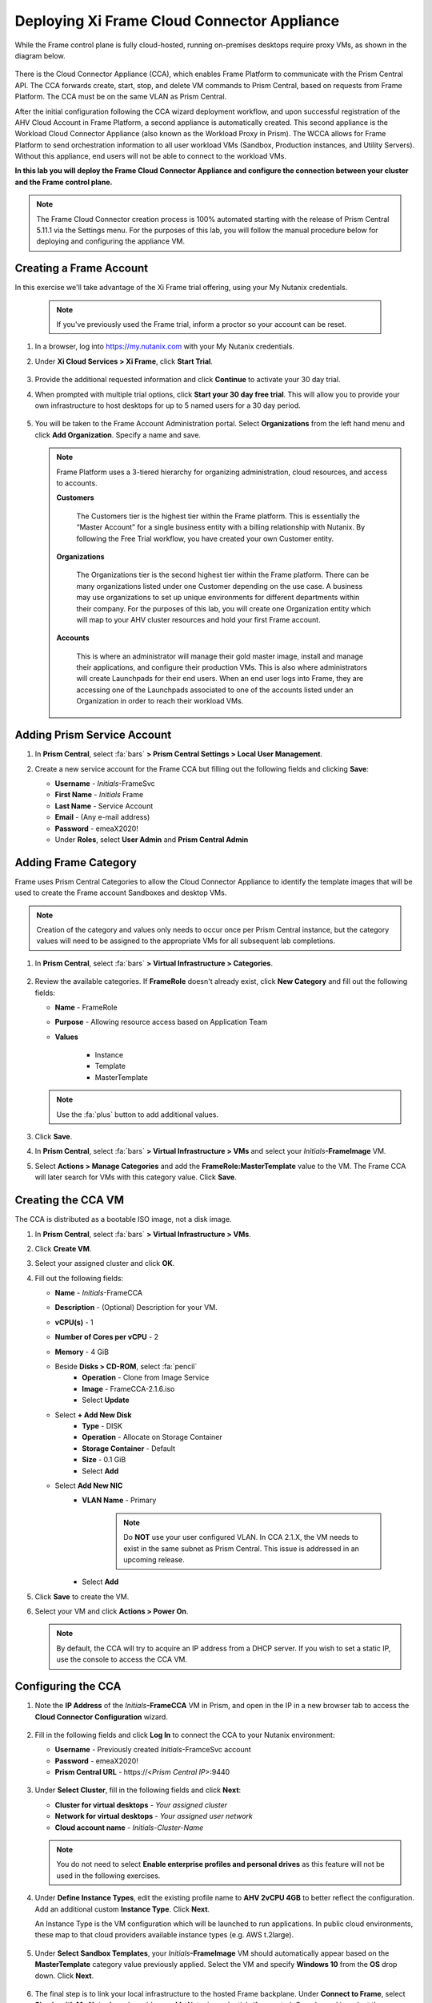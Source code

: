 .. _deploycca:

--------------------------------------------
Deploying Xi Frame Cloud Connector Appliance
--------------------------------------------

While the Frame control plane is fully cloud-hosted, running on-premises desktops require proxy VMs, as shown in the diagram below.

.. figure:: images/00.png

There is the Cloud Connector Appliance (CCA), which enables Frame Platform to communicate with the Prism Central API. The CCA forwards create, start, stop, and delete VM commands to Prism Central, based on requests from Frame Platform. The CCA must be on the same VLAN as Prism Central.

After the initial configuration following the CCA wizard deployment workflow, and upon successful registration of the AHV Cloud Account in Frame Platform, a second appliance is automatically created. This second appliance is the Workload Cloud Connector Appliance (also known as the Workload Proxy in Prism). The WCCA allows for Frame Platform to send orchestration information to all user workload VMs (Sandbox, Production instances, and Utility Servers). Without this appliance, end users will not be able to connect to the workload VMs.

**In this lab you will deploy the Frame Cloud Connector Appliance and configure the connection between your cluster and the Frame control plane.**

.. note::

   The Frame Cloud Connector creation process is 100% automated starting with the release of Prism Central 5.11.1 via the Settings menu. For the purposes of this lab, you will follow the manual procedure below for deploying and configuring the appliance VM.

Creating a Frame Account
++++++++++++++++++++++++

In this exercise we'll take advantage of the Xi Frame trial offering, using your My Nutanix credentials.

   .. note::

      If you've previously used the Frame trial, inform a proctor so your account can be reset.

#. In a browser, log into https://my.nutanix.com with your My Nutanix credentials.

#. Under **Xi Cloud Services > Xi Frame**, click **Start Trial**.

   .. figure:: images/0a.png

#. Provide the additional requested information and click **Continue** to activate your 30 day trial.

#. When prompted with multiple trial options, click **Start your 30 day free trial**. This will allow you to provide your own infrastructure to host desktops for up to 5 named users for a 30 day period.

   .. figure:: images/0b.png

#. You will be taken to the Frame Account Administration portal. Select **Organizations** from the left hand menu and click **Add Organization**. Specify a name and save.

   .. figure:: images/0c.png

   .. note::

      Frame Platform uses a 3-tiered hierarchy for organizing administration, cloud resources, and access to accounts.

      **Customers**

         The Customers tier is the highest tier within the Frame platform. This is essentially the “Master Account” for a single business entity with a billing relationship with Nutanix. By following the Free Trial workflow, you have created your own Customer entity.

      **Organizations**

         The Organizations tier is the second highest tier within the Frame platform. There can be many organizations listed under one Customer depending on the use case. A business may use organizations to set up unique environments for different departments within their company. For the purposes of this lab, you will create one Organization entity which will map to your AHV cluster resources and hold your first Frame account.

      **Accounts**

         This is where an administrator will manage their gold master image, install and manage their applications, and configure their production VMs. This is also where administrators will create Launchpads for their end users. When an end user logs into Frame, they are accessing one of the Launchpads associated to one of the accounts listed under an Organization in order to reach their workload VMs.

Adding Prism Service Account
++++++++++++++++++++++++++++

#. In **Prism Central**, select :fa:`bars` **> Prism Central Settings > Local User Management**.

#. Create a new service account for the Frame CCA but filling out the following fields and clicking **Save**:

   - **Username** - *Initials*\ -FrameSvc
   - **First Name** - *Initials* Frame
   - **Last Name** - Service Account
   - **Email** - (Any e-mail address)
   - **Password** - emeaX2020!
   - Under **Roles**, select **User Admin** and **Prism Central Admin**

   .. figure:: images/1.png

Adding Frame Category
+++++++++++++++++++++

Frame uses Prism Central Categories to allow the Cloud Connector Appliance to identify the template images that will be used to create the Frame account Sandboxes and desktop VMs.

.. note::

   Creation of the category and values only needs to occur once per Prism Central instance, but the category values will need to be assigned to the appropriate VMs for all subsequent lab completions.

#. In **Prism Central**, select :fa:`bars` **> Virtual Infrastructure > Categories**.

   .. figure:: images/2.png

#. Review the available categories. If **FrameRole** doesn't already exist, click **New Category** and fill out the following fields:

   - **Name** - FrameRole
   - **Purpose** - Allowing resource access based on Application Team
   - **Values**

      - Instance
      - Template
      - MasterTemplate

   .. note::

      Use the :fa:`plus` button to add additional values.

   .. figure:: images/2b.png

#. Click **Save**.

#. In **Prism Central**, select :fa:`bars` **> Virtual Infrastructure > VMs** and select your *Initials*\ **-FrameImage** VM.

#. Select **Actions > Manage Categories** and add the **FrameRole:MasterTemplate** value to the VM. The Frame CCA will later search for VMs with this category value. Click **Save**.

   .. figure:: images/2c.png

Creating the CCA VM
+++++++++++++++++++

The CCA is distributed as a bootable ISO image, not a disk image.

#. In **Prism Central**, select :fa:`bars` **> Virtual Infrastructure > VMs**.

#. Click **Create VM**.

#. Select your assigned cluster and click **OK**.

#. Fill out the following fields:

   - **Name** - *Initials*-FrameCCA
   - **Description** - (Optional) Description for your VM.
   - **vCPU(s)** - 1
   - **Number of Cores per vCPU** - 2
   - **Memory** - 4 GiB

   - Beside **Disks > CD-ROM**, select :fa:`pencil`
      - **Operation** - Clone from Image Service
      - **Image** - FrameCCA-2.1.6.iso
      - Select **Update**

   - Select **+ Add New Disk**
      - **Type** - DISK
      - **Operation** - Allocate on Storage Container
      - **Storage Container** - Default
      - **Size** - 0.1 GiB
      - Select **Add**

   - Select **Add New NIC**
      - **VLAN Name** - Primary

         .. note::

            Do **NOT** use your user configured VLAN. In CCA 2.1.X, the VM needs to exist in the same subnet as Prism Central. This issue is addressed in an upcoming release.

      - Select **Add**

#. Click **Save** to create the VM.

#. Select your VM and click **Actions > Power On**.

   .. note::

      By default, the CCA will try to acquire an IP address from a DHCP server. If you wish to set a static IP, use the console to access the CCA VM.

Configuring the CCA
+++++++++++++++++++

#. Note the **IP Address** of the *Initials*\ **-FrameCCA** VM in Prism, and open in the IP in a new browser tab to access the **Cloud Connector Configuration** wizard.

   .. figure:: images/3.png

#. Fill in the following fields and click **Log In** to connect the CCA to your Nutanix environment:

   - **Username** - Previously created *Initials*\ -FramceSvc account
   - **Password** - emeaX2020!
   - **Prism Central URL** - \https://<*Prism Central IP*>:9440

   .. figure:: images/4.png

#. Under **Select Cluster**, fill in the following fields and click **Next**:

   - **Cluster for virtual desktops** - *Your assigned cluster*
   - **Network for virtual desktops** - *Your assigned user network*
   - **Cloud account name** - *Initials*\ -\ *Cluster-Name*

   .. figure:: images/5.png

   .. note::

      You do not need to select **Enable enterprise profiles and personal drives** as this feature will not be used in the following exercises.

#. Under **Define Instance Types**, edit the existing profile name to **AHV 2vCPU 4GB** to better reflect the configuration. Add an additional custom **Instance Type**. Click **Next**.

   An Instance Type is the VM configuration which will be launched to run applications. In public cloud environments, these map to that cloud providers available instance types (e.g. AWS t.2large).

   .. figure:: images/6.png

#. Under **Select Sandbox Templates**, your *Initials*\ **-FrameImage** VM should automatically appear based on the **MasterTemplate** category value previously applied. Select the VM and specify **Windows 10** from the **OS** drop down. Click **Next**.

   .. figure:: images/7.png

#. The final step is to link your local infrastructure to the hosted Frame backplane. Under **Connect to Frame**, select **Sign in with My Nutanix** and provide your My Nutanix credentials if prompted. Once logged in, select the pre-created **nutanix.com Customer** and click **Finish**.

   .. figure:: images/8.png

   .. note::

      At this time, you cannot make any configuration changes to the Cloud Connector Appliance after it has been connected to the cluster. This functionality is being introduced in an upcoming release.

#. Click **Go to Frame** to be redirected to the Xi Frame portal. Select **Organizations** from the left hand menu, and click :fa:`ellipsis-v` **> Cloud Accounts** to view the AHV Cloud Account creation status.

   .. figure:: images/9.png

   .. note::

      Click **Add Cloud Account** to see the wizard one would follow to add additional AWS, Azure, and GCP resources, all capable of being managed from the same Xi Frame portal.

   The **C** status indicates that the account is still being created. Prism Central will provision a Workload Proxy VM (**frame-workload-proxy-####**) in the desktop VLAN specified during CCA configuration. Once the status changes to **R**, indicating the workload proxy has been successfully provisioned, continue to the next exercise.

   .. figure:: images/10.png

   You're now ready to begin provisioning AHV hosted desktops with Frame!
